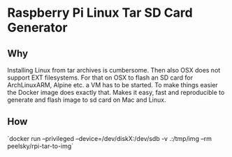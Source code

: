 * Raspberry Pi Linux Tar SD Card Generator
** Why
Installing Linux from tar archives is cumbersome. 
Then also OSX does not support EXT filesystems. For that on OSX to flash an SD card for ArchLinuxARM, Alpine etc. a VM has to be started.
To make things easier the Docker image does exactly that. Makes it easy, fast and reproducible to generate and flash image to sd card on Mac and Linux.
** How
`docker run --privileged --device=/dev/diskX:/dev/sdb -v .:/tmp/img --rm peelsky/rpi-tar-to-img`
